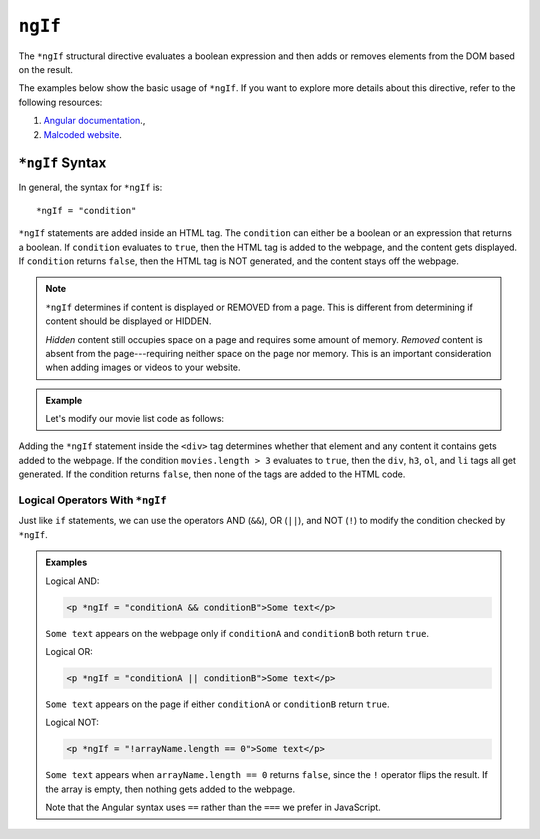 ``ngIf``
=========

The ``*ngIf`` structural directive evaluates a boolean expression and then
adds or removes elements from the DOM based on the result.

The examples below show the basic usage of ``*ngIf``. If you want to explore
more details about this directive, refer to the following resources:

#. `Angular documentation <https://angular.io/guide/template-syntax#ngif>`__.,
#. `Malcoded website <https://malcoded.com/posts/angular-ngif-else/>`__.

``*ngIf`` Syntax
-----------------

In general, the syntax for ``*ngIf`` is:

::

   *ngIf = "condition"

``*ngIf`` statements are added inside an HTML tag. The ``condition`` can either
be a boolean or an expression that returns a boolean. If ``condition``
evaluates to ``true``, then the HTML tag is added to the webpage, and the
content gets displayed. If ``condition`` returns ``false``, then the HTML tag
is NOT generated, and the content stays off the webpage.

.. admonition:: Note

   ``*ngIf`` determines if content is displayed or REMOVED from a page. This is
   different from determining if content should be displayed or HIDDEN.

   *Hidden* content still occupies space on a page and requires some amount of
   memory. *Removed* content is absent from the page---requiring neither space
   on the page nor memory. This is an important consideration when adding
   images or videos to your website.

.. admonition:: Example

   Let's modify our movie list code as follows:

   .. sourcecode:: html+ng2
      :linenos:

      <div class='movies' *ngIf = "movies.length > 3">
         <h3>Movies to Watch</h3>
         <ol>
            <li *ngFor = "let movie of movies">{{movie}}</li>
         </ol>
      </div>

Adding the ``*ngIf`` statement inside the ``<div>`` tag determines whether
that element and any content it contains gets added to the webpage. If the
condition ``movies.length > 3`` evaluates to ``true``, then the ``div``,
``h3``, ``ol``, and ``li`` tags all get generated. If the condition returns
``false``, then none of the tags are added to the HTML code.

Logical Operators With ``*ngIf``
^^^^^^^^^^^^^^^^^^^^^^^^^^^^^^^^^

Just like ``if`` statements, we can use the operators AND (``&&``), OR
(``||``), and NOT (``!``) to modify the condition checked by ``*ngIf``.

.. admonition:: Examples

   Logical AND:

   .. sourcecode:: html+ng2

      <p *ngIf = "conditionA && conditionB">Some text</p>

   ``Some text`` appears on the webpage only if ``conditionA`` and
   ``conditionB`` both return ``true``.

   Logical OR:

   .. sourcecode:: html+ng2

      <p *ngIf = "conditionA || conditionB">Some text</p>

   ``Some text`` appears on the page if either ``conditionA`` or ``conditionB``
   return ``true``.

   Logical NOT:

   .. sourcecode:: html+ng2

      <p *ngIf = "!arrayName.length == 0">Some text</p>

   ``Some text`` appears when ``arrayName.length == 0`` returns ``false``,
   since the ``!`` operator flips the result. If the array is empty, then
   nothing gets added to the webpage.

   Note that the Angular syntax uses ``==`` rather than the ``===`` we prefer
   in JavaScript.
